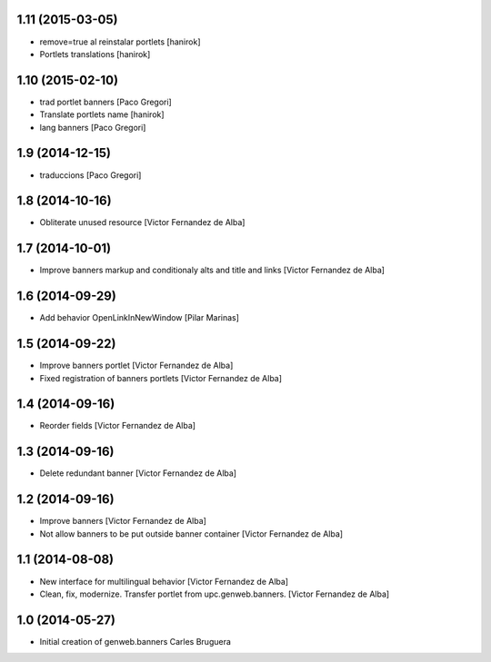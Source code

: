 
1.11 (2015-03-05)
-----------------

* remove=true al reinstalar portlets [hanirok]
* Portlets translations [hanirok]

1.10 (2015-02-10)
-----------------

* trad portlet banners [Paco Gregori]
* Translate portlets name [hanirok]
* lang banners [Paco Gregori]

1.9 (2014-12-15)
----------------

* traduccions [Paco Gregori]

1.8 (2014-10-16)
----------------

* Obliterate unused resource [Victor Fernandez de Alba]

1.7 (2014-10-01)
----------------

* Improve banners markup and conditionaly alts and title and links [Victor Fernandez de Alba]

1.6 (2014-09-29)
----------------

* Add behavior OpenLinkInNewWindow [Pilar Marinas]

1.5 (2014-09-22)
----------------

* Improve banners portlet [Victor Fernandez de Alba]
* Fixed registration of banners portlets [Victor Fernandez de Alba]

1.4 (2014-09-16)
----------------

* Reorder fields [Victor Fernandez de Alba]

1.3 (2014-09-16)
----------------

* Delete redundant banner [Victor Fernandez de Alba]

1.2 (2014-09-16)
----------------

* Improve banners [Victor Fernandez de Alba]
* Not allow banners to be put outside banner container [Victor Fernandez de Alba]

1.1 (2014-08-08)
----------------

* New interface for multilingual behavior [Victor Fernandez de Alba]
* Clean, fix, modernize. Transfer portlet from upc.genweb.banners. [Victor Fernandez de Alba]

1.0 (2014-05-27)
----------------

* Initial creation of genweb.banners
  Carles Bruguera
